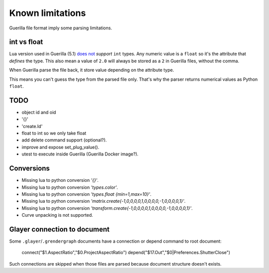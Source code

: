 Known limitations
=================

Guerilla file format imply some parsing limitations.

int vs float
------------

Lua version used in Guerilla (5.1) `does not <https://www.lua.org/pil/2.3.html>`_ `support` ``int`` types. Any numeric value is a ``float`` so it's the attribute that `defines` the type. This also mean a value of ``2.0`` will always be stored as a ``2`` in Guerilla files, without the comma.

When Guerilla parse the file back, it store value depending on the attribute type.

This means you can't guess the type from the parsed file only. That's why the parser returns numerical values as Python ``float``.

TODO
----

- object id and oid
- '{}'
- 'create.Id'
- float to int so we only take float
- add delete command support (optional?).
- improve and expose set_plug_value().
- utest to execute inside Guerilla (Guerilla Docker image?).

Conversions
-----------

* Missing lua to python conversion `'{}'`.
* Missing lua to python conversion `'types.color'`.
* Missing lua to python conversion `'types.float {min=1,max=10}'`.
* Missing lua to python conversion `'matrix.create{-1,0,0,0,0,1,0,0,0,0,-1,0,0,0,0,1}'`.
* Missing lua to python conversion `'transform.create{-1,0,0,0,0,1,0,0,0,0,-1,0,0,0,0,1}'`.
* Curve unpacking is not supported.

Glayer connection to document
-----------------------------

Some ``.glayer``/``.grendergraph`` documents have a connection or depend command to root document:

    connect("$1.AspectRatio","$0.ProjectAspectRatio")
    depend("$17.Out","$0|Preferences.ShutterClose")

Such connections are skipped when those files are parsed because document structure doesn't exists.
